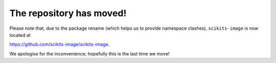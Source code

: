 The repository has moved!
=========================

Please note that, due to the package rename (which helps us to provide
namespace clashes), ``scikits-image`` is now located at

`https://github.com/scikits-image/scikits-image
<https://github.com/scikits-image/scikits-image>`__.

We apologise for the inconvenience; hopefully this is the last time we move!

